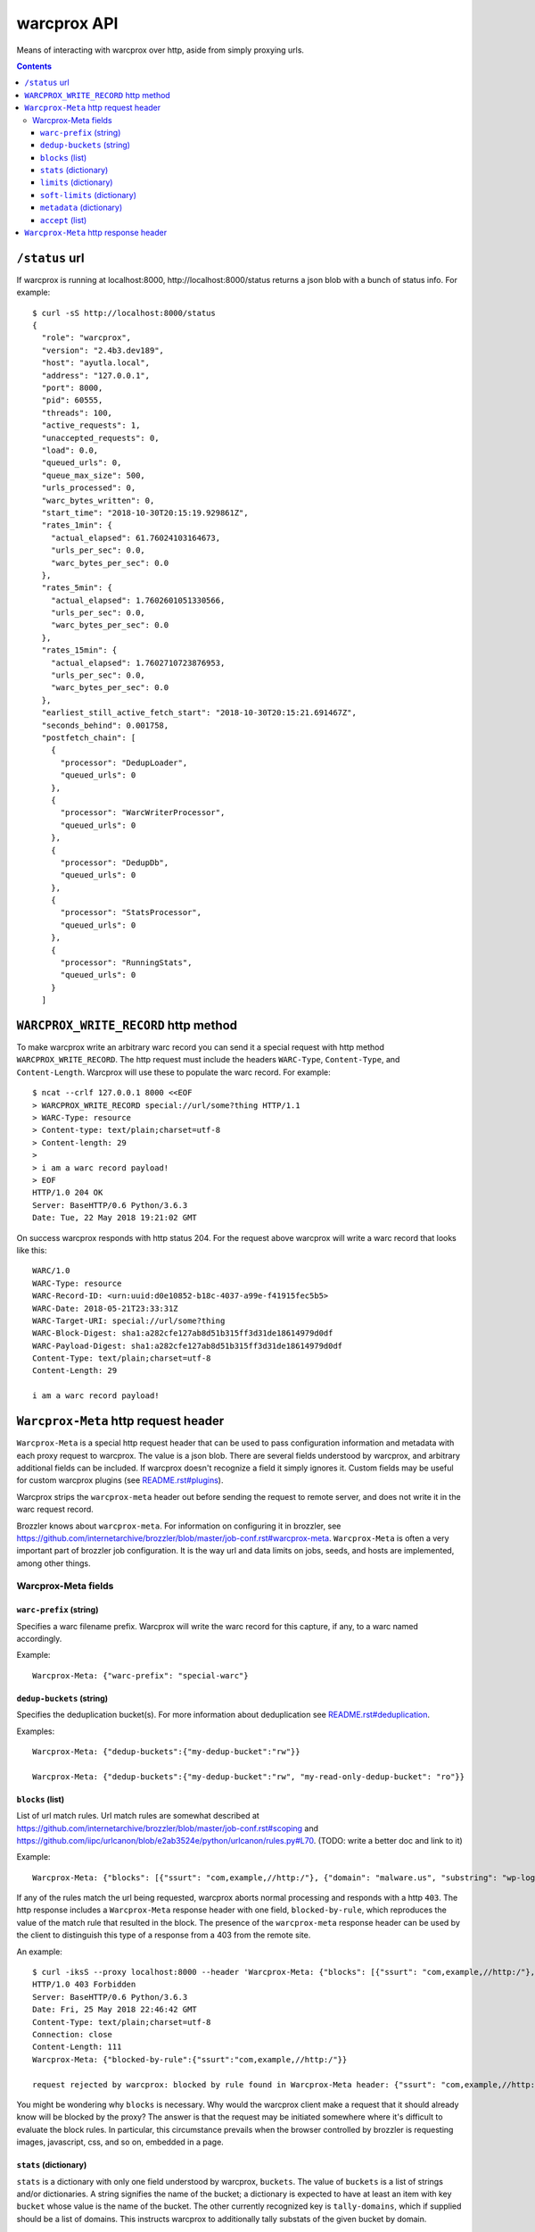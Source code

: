 warcprox API
************

Means of interacting with warcprox over http, aside from simply proxying urls.

.. contents::

``/status`` url
===============

If warcprox is running at localhost:8000, http://localhost:8000/status returns
a json blob with a bunch of status info. For example:

::

    $ curl -sS http://localhost:8000/status
    {
      "role": "warcprox",
      "version": "2.4b3.dev189",
      "host": "ayutla.local",
      "address": "127.0.0.1",
      "port": 8000,
      "pid": 60555,
      "threads": 100,
      "active_requests": 1,
      "unaccepted_requests": 0,
      "load": 0.0,
      "queued_urls": 0,
      "queue_max_size": 500,
      "urls_processed": 0,
      "warc_bytes_written": 0,
      "start_time": "2018-10-30T20:15:19.929861Z",
      "rates_1min": {
        "actual_elapsed": 61.76024103164673,
        "urls_per_sec": 0.0,
        "warc_bytes_per_sec": 0.0
      },
      "rates_5min": {
        "actual_elapsed": 1.7602601051330566,
        "urls_per_sec": 0.0,
        "warc_bytes_per_sec": 0.0
      },
      "rates_15min": {
        "actual_elapsed": 1.7602710723876953,
        "urls_per_sec": 0.0,
        "warc_bytes_per_sec": 0.0
      },
      "earliest_still_active_fetch_start": "2018-10-30T20:15:21.691467Z",
      "seconds_behind": 0.001758,
      "postfetch_chain": [
        {
          "processor": "DedupLoader",
          "queued_urls": 0
        },
        {
          "processor": "WarcWriterProcessor",
          "queued_urls": 0
        },
        {
          "processor": "DedupDb",
          "queued_urls": 0
        },
        {
          "processor": "StatsProcessor",
          "queued_urls": 0
        },
        {
          "processor": "RunningStats",
          "queued_urls": 0
        }
      ]

``WARCPROX_WRITE_RECORD`` http method
=====================================

To make warcprox write an arbitrary warc record you can send it a special
request with http method ``WARCPROX_WRITE_RECORD``. The http request must
include the headers ``WARC-Type``, ``Content-Type``, and ``Content-Length``.
Warcprox will use these to populate the warc record. For example::

    $ ncat --crlf 127.0.0.1 8000 <<EOF
    > WARCPROX_WRITE_RECORD special://url/some?thing HTTP/1.1
    > WARC-Type: resource
    > Content-type: text/plain;charset=utf-8
    > Content-length: 29
    > 
    > i am a warc record payload!
    > EOF
    HTTP/1.0 204 OK
    Server: BaseHTTP/0.6 Python/3.6.3
    Date: Tue, 22 May 2018 19:21:02 GMT

On success warcprox responds with http status 204. For the request above
warcprox will write a warc record that looks like this::

    WARC/1.0
    WARC-Type: resource
    WARC-Record-ID: <urn:uuid:d0e10852-b18c-4037-a99e-f41915fec5b5>
    WARC-Date: 2018-05-21T23:33:31Z
    WARC-Target-URI: special://url/some?thing
    WARC-Block-Digest: sha1:a282cfe127ab8d51b315ff3d31de18614979d0df
    WARC-Payload-Digest: sha1:a282cfe127ab8d51b315ff3d31de18614979d0df
    Content-Type: text/plain;charset=utf-8
    Content-Length: 29

    i am a warc record payload!

``Warcprox-Meta`` http request header
=====================================

``Warcprox-Meta`` is a special http request header that can be used to pass
configuration information and metadata with each proxy request to warcprox. The
value is a json blob. There are several fields understood by warcprox, and
arbitrary additional fields can be included. If warcprox doesn't recognize a
field it simply ignores it. Custom fields may be useful for custom warcprox
plugins (see `<README.rst#plugins>`_).

Warcprox strips the ``warcprox-meta`` header out before sending the request to
remote server, and does not write it in the warc request record.

Brozzler knows about ``warcprox-meta``. For information on configuring
it in brozzler, see
https://github.com/internetarchive/brozzler/blob/master/job-conf.rst#warcprox-meta.
``Warcprox-Meta`` is often a very important part of brozzler job configuration.
It is the way url and data limits on jobs, seeds, and hosts are implemented,
among other things.

Warcprox-Meta fields
--------------------

``warc-prefix`` (string)
~~~~~~~~~~~~~~~~~~~~~~~~
Specifies a warc filename prefix. Warcprox will write the warc record for this
capture, if any, to a warc named accordingly.

Example::

    Warcprox-Meta: {"warc-prefix": "special-warc"}

``dedup-buckets`` (string)
~~~~~~~~~~~~~~~~~~~~~~~~~
Specifies the deduplication bucket(s). For more information about deduplication
see `<README.rst#deduplication>`_.

Examples::

    Warcprox-Meta: {"dedup-buckets":{"my-dedup-bucket":"rw"}}

    Warcprox-Meta: {"dedup-buckets":{"my-dedup-bucket":"rw", "my-read-only-dedup-bucket": "ro"}}

``blocks`` (list)
~~~~~~~~~~~~~~~~~
List of url match rules. Url match rules are somewhat described at
https://github.com/internetarchive/brozzler/blob/master/job-conf.rst#scoping
and https://github.com/iipc/urlcanon/blob/e2ab3524e/python/urlcanon/rules.py#L70.
(TODO: write a better doc and link to it)

Example::

    Warcprox-Meta: {"blocks": [{"ssurt": "com,example,//http:/"}, {"domain": "malware.us", "substring": "wp-login.php?action=logout"}]}

If any of the rules match the url being requested, warcprox aborts normal
processing and responds with a http ``403``. The http response includes
a ``Warcprox-Meta`` response header with one field, ``blocked-by-rule``,
which reproduces the value of the match rule that resulted in the block. The
presence of the ``warcprox-meta`` response header can be used by the client to
distinguish this type of a response from a 403 from the remote site.

An example::

    $ curl -iksS --proxy localhost:8000 --header 'Warcprox-Meta: {"blocks": [{"ssurt": "com,example,//http:/"}, {"domain": "malware.us", "substring": "wp-login.php?action=logout"}]}' http://example.com/foo
    HTTP/1.0 403 Forbidden
    Server: BaseHTTP/0.6 Python/3.6.3
    Date: Fri, 25 May 2018 22:46:42 GMT
    Content-Type: text/plain;charset=utf-8
    Connection: close
    Content-Length: 111
    Warcprox-Meta: {"blocked-by-rule":{"ssurt":"com,example,//http:/"}}

    request rejected by warcprox: blocked by rule found in Warcprox-Meta header: {"ssurt": "com,example,//http:/"}

You might be wondering why ``blocks`` is necessary. Why would the warcprox
client make a request that it should already know will be blocked by the proxy?
The answer is that the request may be initiated somewhere where it's difficult
to evaluate the block rules. In particular, this circumstance prevails when the
browser controlled by brozzler is requesting images, javascript, css, and so
on, embedded in a page.

``stats`` (dictionary)
~~~~~~~~~~~~~~~~~~~~~~
``stats`` is a dictionary with only one field understood by warcprox,
``buckets``. The value of ``buckets`` is a list of strings and/or
dictionaries. A string signifies the name of the bucket; a dictionary is
expected to have at least an item with key ``bucket`` whose value is the name
of the bucket. The other currently recognized key is ``tally-domains``, which
if supplied should be a list of domains. This instructs warcprox to
additionally tally substats of the given bucket by domain.

See `<README.rst#statistics>`_ for more information on statistics kept by
warcprox.

Examples::

    Warcprox-Meta: {"stats":{"buckets":["my-stats-bucket","all-the-stats"]}}
    Warcprox-Meta: {"stats":{"buckets":["bucket1",{"bucket":"bucket2","tally-domains":["foo.bar.com","192.168.10.20"}]}}

Domain stats are stored in the stats table under the key
``"bucket2:foo.bar.com"`` for the latter example. See the following two
sections for more examples. The ``soft-limits`` section has an example of a
limit on a domain specified in ``tally-domains``.

``limits`` (dictionary)
~~~~~~~~~~~~~~~~~~~~~~~
Specifies quantitative limits for warcprox to enforce. The structure of the
dictionary is ``{stats_key: numerical_limit, ...}`` where stats key has the
format ``"bucket/sub-bucket/statistic"``. See `README.rst#statistics`_ for
further explanation of what "bucket", "sub-bucket", and "statistic" mean here.

If processing a request would result in exceeding a limit, warcprox aborts
normal processing and responds with a http ``420 Reached Limit``. The http
response includes a ``Warcprox-Meta`` response header with the complete set
of statistics for the bucket whose limit has been reached.

Example::

    Warcprox-Meta: {"stats": {"buckets": ["test_limits_bucket"]}, "limits": {"test_limits_bucket/total/urls": 10}}

::

    $ curl -iksS --proxy localhost:8000 --header 'Warcprox-Meta: {"stats": {"buckets": ["test_limits_bucket"]}, "limits": {"test_limits_bucket/total/urls": 10}}' http://example.com/foo
    HTTP/1.0 420 Reached limit
    Server: BaseHTTP/0.6 Python/3.6.3
    Date: Fri, 25 May 2018 23:08:32 GMT
    Content-Type: text/plain;charset=utf-8
    Connection: close
    Content-Length: 77
    Warcprox-Meta: {"stats":{"test_limits_bucket":{"bucket":"test_limits_bucket","total":{"urls":10,"wire_bytes":15840},"new":{"urls":0,"wire_bytes":0},"revisit":{"urls":10,"wire_bytes":15840}}},"reached-limit":{"test_limits_bucket/total/urls":10}}

    request rejected by warcprox: reached limit test_limits_bucket/total/urls=10

``soft-limits`` (dictionary)
~~~~~~~~~~~~~~~~~~~~~~~~~~~~
From warcprox's perspective ``soft-limits`` work almost exactly the same way
as ``limits``. The only difference is that when a soft limit is hit, warcprox
response with an http ``430 Reached soft limit`` instead of http ``420``.

Warcprox clients might treat a ``430`` very differently from a ``420``. From
brozzler's perspective, for instance, ``soft-limits`` are very different from
``limits``. When brozzler receives a ``420`` from warcprox because a ``limit``
has been reached, this means that crawling for that seed is finished, and
brozzler sets about finalizing the crawl of that seed. On the other hand,
brozzler blissfully ignores ``430`` responses, because soft limits only apply
to a particular bucket (like a domain), and don't have any effect on crawling
of urls that don't fall in that bucket.

Example::

    Warcprox-Meta: {"stats": {"buckets": [{"bucket": "test_domain_doc_limit_bucket", "tally-domains": ["foo.localhost"]}]}, "soft-limits": {"test_domain_doc_limit_bucket:foo.localhost/total/urls": 10}}

::

    $ curl -iksS --proxy localhost:8000 --header 'Warcprox-Meta: {"stats": {"buckets": ["test_limits_bucket"]}, "soft-limits": {"test_limits_bucket/total/urls": 10}}' http://example.com/foo
    HTTP/1.0 430 Reached soft limit
    Server: BaseHTTP/0.6 Python/3.6.3
    Date: Fri, 25 May 2018 23:12:06 GMT
    Content-Type: text/plain;charset=utf-8
    Connection: close
    Content-Length: 82
    Warcprox-Meta: {"stats":{"test_limits_bucket":{"bucket":"test_limits_bucket","total":{"urls":10,"wire_bytes":15840},"new":{"urls":0,"wire_bytes":0},"revisit":{"urls":10,"wire_bytes":15840}}},"reached-soft-limit":{"test_limits_bucket/total/urls":10}}

    request rejected by warcprox: reached soft limit test_limits_bucket/total/urls=10

``metadata`` (dictionary)
~~~~~~~~~~~~~~~~~~~~~~~~~
An arbitrary dictionary. Warcprox mostly ignores this. The one exception is
that if it has a ``seed`` entry and crawl logs are enabled via the
``--crawl-log-dir`` command line option, the value of ``seed`` is written to
the crawl log as the 11th field on the line, simulating heritrix's "source
tag".

Example::

    Warcprox-Meta: {"metadata": {"seed": "http://example.com/seed", "description": "here's some information about this crawl job. blah blah"}

``accept`` (list)
~~~~~~~~~~~~~~~~~
Specifies fields that the client would like to receive in the ``Warcprox-Meta``
response header. Only one value is currently understood,
``capture-metadata``.

Example::

    Warcprox-Meta: {"accept": ["capture-metadata"]}

The response will include a ``Warcprox-Meta`` response header with one field
also called ``captured-metadata``. Currently warcprox reports one piece of
capture medata, ``timestamp``, which represents the time fetch began for the
resource and matches the ``WARC-Date`` written to the warc record. For
example::

    Warcprox-Meta: {"capture-metadata":{"timestamp":"2018-05-30T00:22:49Z"}}

``Warcprox-Meta`` http response header
======================================
In some cases warcprox will add a ``Warcprox-Meta`` header to the http response
that it sends to the client. As with the request header, the value is a json
blob. It is only included if something in the ``warcprox-meta`` request header
calls for it. Those cases are described above in the `Warcprox-Meta http
request header`_ section.

